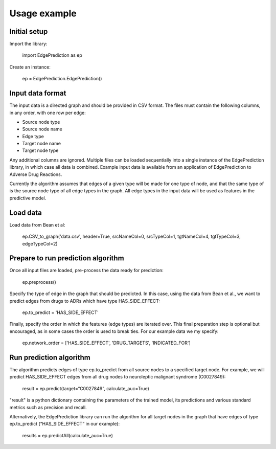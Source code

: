 Usage example
*************


Initial setup
=============

Import the library:

   import EdgePrediction as ep

Create an instance:

   ep = EdgePrediction.EdgePrediction()


Input data format
=================

The input data is a directed graph and should be provided in CSV
format. The files must contain the following columns, in any order,
with one row per edge:

* Source node type

* Source node name

* Edge type

* Target node name

* Target node type

Any additional columns are ignored. Multiple files can be loaded
sequentially into a single instance of the EdgePrediction library, in
which case all data is combined. Example input data is available from
an application of EdgePrediction to Adverse Drug Reactions.

Currently the algorithm assumes that edges of a given type will be
made for one type of node, and that the same type of is the source
node type of all edge types in the graph. All edge types in the input
data will be used as features in the predictive model.


Load data
=========

Load data from Bean et al:

   ep.CSV_to_graph('data.csv', header=True, srcNameCol=0, srcTypeCol=1, tgtNameCol=4, tgtTypeCol=3, edgeTypeCol=2)


Prepare to run prediction algorithm
===================================

Once all input files are loaded, pre-process the data ready for
prediction:

   ep.preprocess()

Specify the type of edge in the graph that should be predicted. In
this case, using the data from Bean et al., we want to predict edges
from drugs to ADRs which have type HAS_SIDE_EFFECT:

   ep.to_predict = 'HAS_SIDE_EFFECT'

Finally, specify the order in which the features (edge types) are
iterated over. This final preparation step is optional but encouraged,
as in some cases the order is used to break ties. For our example data
we my specify:

   ep.network_order = ['HAS_SIDE_EFFECT', 'DRUG_TARGETS', 'INDICATED_FOR']


Run prediction algorithm
========================

The algorithm predicts edges of type ep.to_predict from all source
nodes to a specified target node. For example, we will predict
HAS_SIDE_EFFECT edges from all drug nodes to neuroleptic malignant
syndrome (C0027849):

   result = ep.predict(target=“C0027849”, calculate_auc=True)

"result" is a python dictionary containing the parameters of the
trained model, its predictions and various standard metrics such as
precision and recall.

Alternatively, the EdgePrediction library can run the algorithm for
all target nodes in the graph that have edges of type ep.to_predict
(“HAS_SIDE_EFFECT” in our example):

   results = ep.predictAll(calculate_auc=True)

